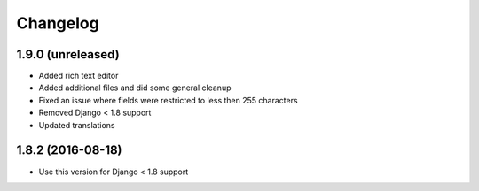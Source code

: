 =========
Changelog
=========


1.9.0 (unreleased)
==================

* Added rich text editor
* Added additional files and did some general cleanup
* Fixed an issue where fields were restricted to less then 255 characters
* Removed Django < 1.8 support
* Updated translations


1.8.2 (2016-08-18)
==================

* Use this version for Django < 1.8 support
